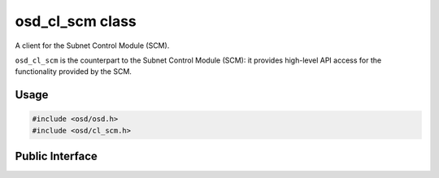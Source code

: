 osd_cl_scm class
----------------

A client for the Subnet Control Module (SCM).

``osd_cl_scm`` is the counterpart to the Subnet Control Module (SCM): it provides high-level API access for the functionality provided by the SCM.

Usage
^^^^^

.. code-block:: c

  #include <osd/osd.h>
  #include <osd/cl_scm.h>

Public Interface
^^^^^^^^^^^^^^^^

.. doxygenfile:: libosd/include/osd/cl_scm.h
